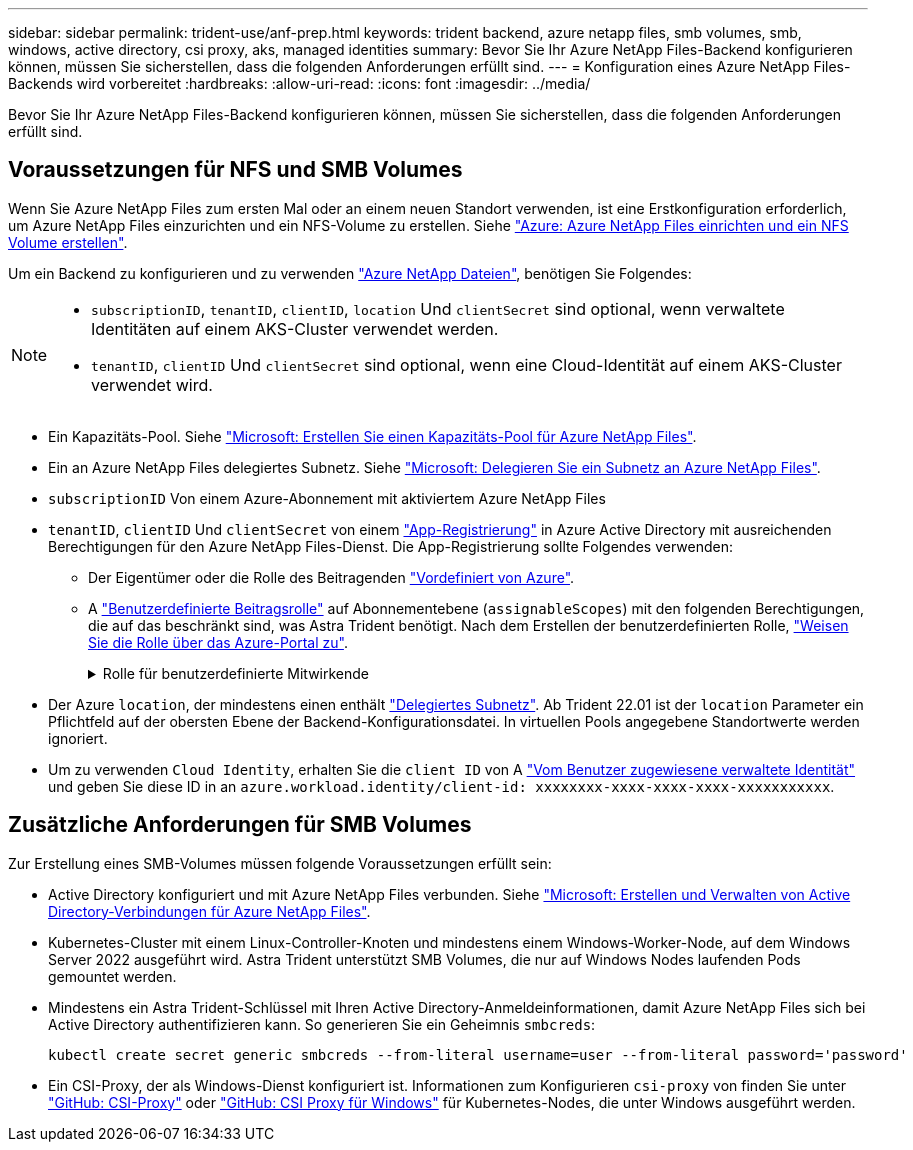 ---
sidebar: sidebar 
permalink: trident-use/anf-prep.html 
keywords: trident backend, azure netapp files, smb volumes, smb, windows, active directory, csi proxy, aks, managed identities 
summary: Bevor Sie Ihr Azure NetApp Files-Backend konfigurieren können, müssen Sie sicherstellen, dass die folgenden Anforderungen erfüllt sind. 
---
= Konfiguration eines Azure NetApp Files-Backends wird vorbereitet
:hardbreaks:
:allow-uri-read: 
:icons: font
:imagesdir: ../media/


[role="lead"]
Bevor Sie Ihr Azure NetApp Files-Backend konfigurieren können, müssen Sie sicherstellen, dass die folgenden Anforderungen erfüllt sind.



== Voraussetzungen für NFS und SMB Volumes

Wenn Sie Azure NetApp Files zum ersten Mal oder an einem neuen Standort verwenden, ist eine Erstkonfiguration erforderlich, um Azure NetApp Files einzurichten und ein NFS-Volume zu erstellen. Siehe https://docs.microsoft.com/en-us/azure/azure-netapp-files/azure-netapp-files-quickstart-set-up-account-create-volumes["Azure: Azure NetApp Files einrichten und ein NFS Volume erstellen"^].

Um ein Backend zu konfigurieren und zu verwenden https://azure.microsoft.com/en-us/services/netapp/["Azure NetApp Dateien"^], benötigen Sie Folgendes:

[NOTE]
====
* `subscriptionID`, `tenantID`, `clientID`, `location` Und `clientSecret` sind optional, wenn verwaltete Identitäten auf einem AKS-Cluster verwendet werden.
* `tenantID`, `clientID` Und `clientSecret` sind optional, wenn eine Cloud-Identität auf einem AKS-Cluster verwendet wird.


====
* Ein Kapazitäts-Pool. Siehe link:https://learn.microsoft.com/en-us/azure/azure-netapp-files/azure-netapp-files-set-up-capacity-pool["Microsoft: Erstellen Sie einen Kapazitäts-Pool für Azure NetApp Files"^].
* Ein an Azure NetApp Files delegiertes Subnetz. Siehe link:https://learn.microsoft.com/en-us/azure/azure-netapp-files/azure-netapp-files-delegate-subnet["Microsoft: Delegieren Sie ein Subnetz an Azure NetApp Files"^].
* `subscriptionID` Von einem Azure-Abonnement mit aktiviertem Azure NetApp Files
* `tenantID`, `clientID` Und `clientSecret` von einem link:https://docs.microsoft.com/en-us/azure/active-directory/develop/howto-create-service-principal-portal["App-Registrierung"^] in Azure Active Directory mit ausreichenden Berechtigungen für den Azure NetApp Files-Dienst. Die App-Registrierung sollte Folgendes verwenden:
+
** Der Eigentümer oder die Rolle des Beitragenden link:https://docs.microsoft.com/en-us/azure/role-based-access-control/built-in-roles["Vordefiniert von Azure"^].
** A link:https://learn.microsoft.com/en-us/azure/role-based-access-control/custom-roles-portal["Benutzerdefinierte Beitragsrolle"] auf Abonnementebene (`assignableScopes`) mit den folgenden Berechtigungen, die auf das beschränkt sind, was Astra Trident benötigt. Nach dem Erstellen der benutzerdefinierten Rolle, link:https://learn.microsoft.com/en-us/azure/role-based-access-control/role-assignments-portal["Weisen Sie die Rolle über das Azure-Portal zu"^].
+
.Rolle für benutzerdefinierte Mitwirkende
[%collapsible]
====
[source, JSON]
----
{
    "id": "/subscriptions/<subscription-id>/providers/Microsoft.Authorization/roleDefinitions/<role-definition-id>",
    "properties": {
        "roleName": "custom-role-with-limited-perms",
        "description": "custom role providing limited permissions",
        "assignableScopes": [
            "/subscriptions/<subscription-id>"
        ],
        "permissions": [
            {
                "actions": [
                    "Microsoft.NetApp/netAppAccounts/capacityPools/read",
                    "Microsoft.NetApp/netAppAccounts/capacityPools/write",
                    "Microsoft.NetApp/netAppAccounts/capacityPools/volumes/read",
                    "Microsoft.NetApp/netAppAccounts/capacityPools/volumes/write",
                    "Microsoft.NetApp/netAppAccounts/capacityPools/volumes/delete",
                    "Microsoft.NetApp/netAppAccounts/capacityPools/volumes/snapshots/read",
                    "Microsoft.NetApp/netAppAccounts/capacityPools/volumes/snapshots/write",
                    "Microsoft.NetApp/netAppAccounts/capacityPools/volumes/snapshots/delete",
                    "Microsoft.NetApp/netAppAccounts/capacityPools/volumes/MountTargets/read",
                    "Microsoft.Network/virtualNetworks/read",
                    "Microsoft.Network/virtualNetworks/subnets/read",
                    "Microsoft.Features/featureProviders/subscriptionFeatureRegistrations/read",
                    "Microsoft.Features/featureProviders/subscriptionFeatureRegistrations/write",
                    "Microsoft.Features/featureProviders/subscriptionFeatureRegistrations/delete",
                    "Microsoft.Features/features/read",
                    "Microsoft.Features/operations/read",
                    "Microsoft.Features/providers/features/read",
                    "Microsoft.Features/providers/features/register/action",
                    "Microsoft.Features/providers/features/unregister/action",
                    "Microsoft.Features/subscriptionFeatureRegistrations/read"
                ],
                "notActions": [],
                "dataActions": [],
                "notDataActions": []
            }
        ]
    }
}
----
====


* Der Azure `location`, der mindestens einen enthält https://docs.microsoft.com/en-us/azure/azure-netapp-files/azure-netapp-files-delegate-subnet["Delegiertes Subnetz"^]. Ab Trident 22.01 ist der `location` Parameter ein Pflichtfeld auf der obersten Ebene der Backend-Konfigurationsdatei. In virtuellen Pools angegebene Standortwerte werden ignoriert.
* Um zu verwenden `Cloud Identity`, erhalten Sie die `client ID` von A https://learn.microsoft.com/en-us/entra/identity/managed-identities-azure-resources/how-manage-user-assigned-managed-identities["Vom Benutzer zugewiesene verwaltete Identität"^] und geben Sie diese ID in an `azure.workload.identity/client-id: xxxxxxxx-xxxx-xxxx-xxxx-xxxxxxxxxxx`.




== Zusätzliche Anforderungen für SMB Volumes

Zur Erstellung eines SMB-Volumes müssen folgende Voraussetzungen erfüllt sein:

* Active Directory konfiguriert und mit Azure NetApp Files verbunden. Siehe link:https://learn.microsoft.com/en-us/azure/azure-netapp-files/create-active-directory-connections["Microsoft: Erstellen und Verwalten von Active Directory-Verbindungen für Azure NetApp Files"^].
* Kubernetes-Cluster mit einem Linux-Controller-Knoten und mindestens einem Windows-Worker-Node, auf dem Windows Server 2022 ausgeführt wird. Astra Trident unterstützt SMB Volumes, die nur auf Windows Nodes laufenden Pods gemountet werden.
* Mindestens ein Astra Trident-Schlüssel mit Ihren Active Directory-Anmeldeinformationen, damit Azure NetApp Files sich bei Active Directory authentifizieren kann. So generieren Sie ein Geheimnis `smbcreds`:
+
[listing]
----
kubectl create secret generic smbcreds --from-literal username=user --from-literal password='password'
----
* Ein CSI-Proxy, der als Windows-Dienst konfiguriert ist. Informationen zum Konfigurieren `csi-proxy` von finden Sie unter link:https://github.com/kubernetes-csi/csi-proxy["GitHub: CSI-Proxy"^] oder link:https://github.com/Azure/aks-engine/blob/master/docs/topics/csi-proxy-windows.md["GitHub: CSI Proxy für Windows"^] für Kubernetes-Nodes, die unter Windows ausgeführt werden.

